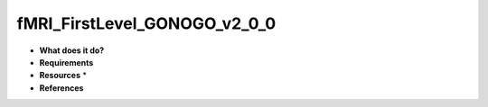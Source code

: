 fMRI_FirstLevel_GONOGO_v2_0_0
=============================

* **What does it do?**

* **Requirements**

* **Resources** *

* **References**